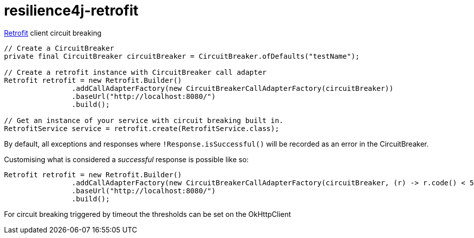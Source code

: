 = resilience4j-retrofit

https://square.github.io/retrofit/[Retrofit] client circuit breaking

[source,java]
----
// Create a CircuitBreaker
private final CircuitBreaker circuitBreaker = CircuitBreaker.ofDefaults("testName");

// Create a retrofit instance with CircuitBreaker call adapter
Retrofit retrofit = new Retrofit.Builder()
                .addCallAdapterFactory(new CircuitBreakerCallAdapterFactory(circuitBreaker))
                .baseUrl("http://localhost:8080/")
                .build();
                
// Get an instance of your service with circuit breaking built in.
RetrofitService service = retrofit.create(RetrofitService.class);
----

By default, all exceptions and responses where
`!Response.isSuccessful()` will be recorded as an error in the
CircuitBreaker.

Customising what is considered a _successful_ response is possible like
so:

[source,java]
----
Retrofit retrofit = new Retrofit.Builder()
                .addCallAdapterFactory(new CircuitBreakerCallAdapterFactory(circuitBreaker, (r) -> r.code() < 500));
                .baseUrl("http://localhost:8080/")
                .build();
----

For circuit breaking triggered by timeout the thresholds can be set on the OkHttpClient

